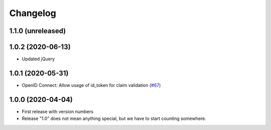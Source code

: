.. _changelog:

=========
Changelog
=========

.. _changelog-1-1-0:

1.1.0 (unreleased)
------------------

.. _changelog-1-0-2:

1.0.2 (2020-06-13)
------------------

* Updated jQuery

.. _changelog-1-0-1:

1.0.1 (2020-05-31)
------------------

* OpenID Connect: Allow usage of id_token for claim validation (`#67 <https://github.com/helfertool/helfertool/pull/67>`_)

.. _changelog-1-0-0:

1.0.0 (2020-04-04)
------------------

* First release with version numbers
* Release "1.0" does not mean anything special, but we have to start counting somewhere.
